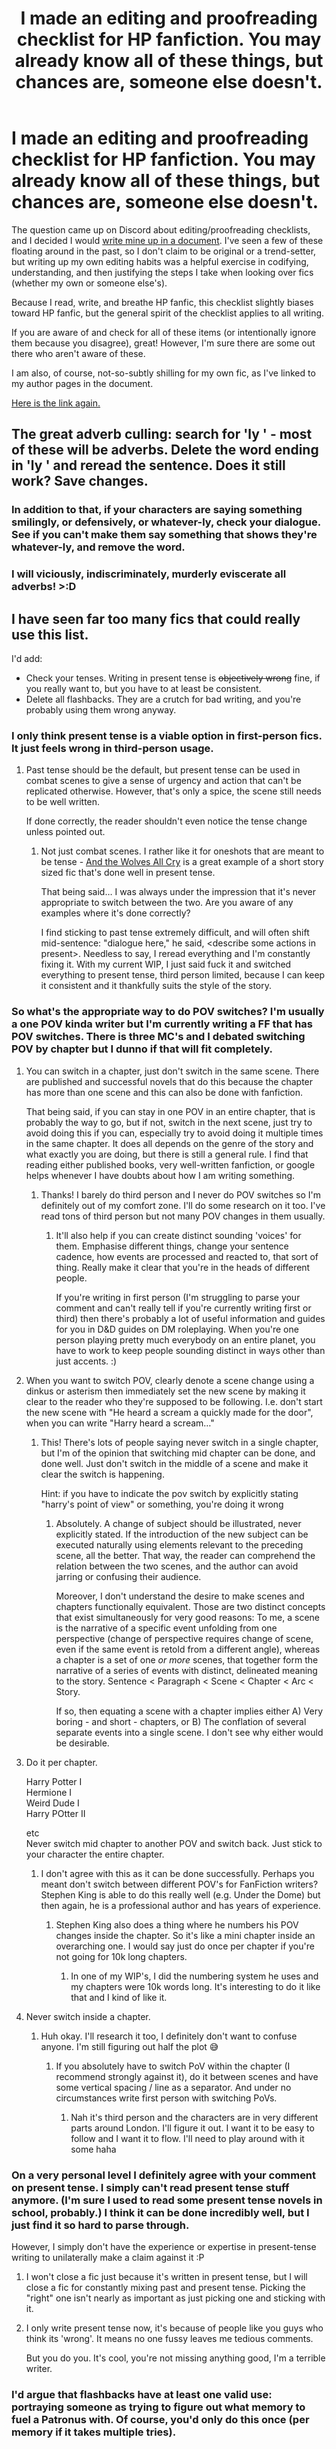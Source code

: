 #+TITLE: I made an editing and proofreading checklist for HP fanfiction. You may already know all of these things, but chances are, someone else doesn't.

* I made an editing and proofreading checklist for HP fanfiction. You may already know all of these things, but chances are, someone else doesn't.
:PROPERTIES:
:Author: OurLawyers
:Score: 121
:DateUnix: 1599836540.0
:DateShort: 2020-Sep-11
:FlairText: Misc
:END:
The question came up on Discord about editing/proofreading checklists, and I decided I would [[https://docs.google.com/document/d/1EFEI3vR6JAFJ3mU9rq1FuGKHdxDa2NKgRxH3UO4RWEA/edit#][write mine up in a document]]. I've seen a few of these floating around in the past, so I don't claim to be original or a trend-setter, but writing up my own editing habits was a helpful exercise in codifying, understanding, and then justifying the steps I take when looking over fics (whether my own or someone else's).

Because I read, write, and breathe HP fanfic, this checklist slightly biases toward HP fanfic, but the general spirit of the checklist applies to all writing.

If you are aware of and check for all of these items (or intentionally ignore them because you disagree), great! However, I'm sure there are some out there who aren't aware of these.

I am also, of course, not-so-subtly shilling for my own fic, as I've linked to my author pages in the document.

[[https://docs.google.com/document/d/1EFEI3vR6JAFJ3mU9rq1FuGKHdxDa2NKgRxH3UO4RWEA/edit#][Here is the link again.]]


** The great adverb culling: search for 'ly ' - most of these will be adverbs. Delete the word ending in 'ly ' and reread the sentence. Does it still work? Save changes.
:PROPERTIES:
:Author: wordhammer
:Score: 33
:DateUnix: 1599840567.0
:DateShort: 2020-Sep-11
:END:

*** In addition to that, if your characters are saying something smilingly, or defensively, or whatever-ly, check your dialogue. See if you can't make them say something that shows they're whatever-ly, and remove the word.
:PROPERTIES:
:Author: spacesleep
:Score: 19
:DateUnix: 1599857652.0
:DateShort: 2020-Sep-12
:END:


*** I will viciously, indiscriminately, murderly eviscerate all adverbs! >:D
:PROPERTIES:
:Author: OurLawyers
:Score: 7
:DateUnix: 1599864418.0
:DateShort: 2020-Sep-12
:END:


** I have seen far too many fics that could really use this list.

I'd add:

- Check your tenses. Writing in present tense is +objectively wrong+ fine, if you really want to, but you have to at least be consistent.
- Delete all flashbacks. They are a crutch for bad writing, and you're probably using them wrong anyway.
:PROPERTIES:
:Author: TheLetterJ0
:Score: 44
:DateUnix: 1599840673.0
:DateShort: 2020-Sep-11
:END:

*** I only think present tense is a viable option in first-person fics. It just feels wrong in third-person usage.
:PROPERTIES:
:Author: Tenebris-Umbra
:Score: 14
:DateUnix: 1599845305.0
:DateShort: 2020-Sep-11
:END:

**** Past tense should be the default, but present tense can be used in combat scenes to give a sense of urgency and action that can't be replicated otherwise. However, that's only a spice, the scene still needs to be well written.

If done correctly, the reader shouldn't even notice the tense change unless pointed out.
:PROPERTIES:
:Author: Uncommonality
:Score: 12
:DateUnix: 1599848982.0
:DateShort: 2020-Sep-11
:END:

***** Not just combat scenes. I rather like it for oneshots that are meant to be tense - [[https://www.fanfiction.net/s/8809533/1/][And the Wolves All Cry]] is a great example of a short story sized fic that's done well in present tense.

That being said... I was always under the impression that it's never appropriate to switch between the two. Are you aware of any examples where it's done correctly?

I find sticking to past tense extremely difficult, and will often shift mid-sentence: "dialogue here," he said, <describe some actions in present>. Needless to say, I reread everything and I'm constantly fixing it. With my current WIP, I just said fuck it and switched everything to present tense, third person limited, because I can keep it consistent and it thankfully suits the style of the story.
:PROPERTIES:
:Author: hrmdurr
:Score: 3
:DateUnix: 1599875583.0
:DateShort: 2020-Sep-12
:END:


*** So what's the appropriate way to do POV switches? I'm usually a one POV kinda writer but I'm currently writing a FF that has POV switches. There is three MC's and I debated switching POV by chapter but I dunno if that will fit completely.
:PROPERTIES:
:Author: Murderous_Intention7
:Score: 3
:DateUnix: 1599842612.0
:DateShort: 2020-Sep-11
:END:

**** You can switch in a chapter, just don't switch in the same scene. There are published and successful novels that do this because the chapter has more than one scene and this can also be done with fanfiction.

That being said, if you can stay in one POV in an entire chapter, that is probably the way to go, but if not, switch in the next scene, just try to avoid doing this if you can, especially try to avoid doing it multiple times in the same chapter. It does all depends on the genre of the story and what exactly you are doing, but there is still a general rule. I find that reading either published books, very well-written fanfiction, or google helps whenever I have doubts about how I am writing something.
:PROPERTIES:
:Author: CountSagula
:Score: 10
:DateUnix: 1599845603.0
:DateShort: 2020-Sep-11
:END:

***** Thanks! I barely do third person and I never do POV switches so I'm definitely out of my comfort zone. I'll do some research on it too. I've read tons of third person but not many POV changes in them usually.
:PROPERTIES:
:Author: Murderous_Intention7
:Score: 2
:DateUnix: 1599848746.0
:DateShort: 2020-Sep-11
:END:

****** It'll also help if you can create distinct sounding 'voices' for them. Emphasise different things, change your sentence cadence, how events are processed and reacted to, that sort of thing. Really make it clear that you're in the heads of different people.

If you're writing in first person (I'm struggling to parse your comment and can't really tell if you're currently writing first or third) then there's probably a lot of useful information and guides for you in D&D guides on DM roleplaying. When you're one person playing pretty much everybody on an entire planet, you have to work to keep people sounding distinct in ways other than just accents. :)
:PROPERTIES:
:Author: Avalon1632
:Score: 4
:DateUnix: 1599850118.0
:DateShort: 2020-Sep-11
:END:


**** When you want to switch POV, clearly denote a scene change using a dinkus or asterism then immediately set the new scene by making it clear to the reader who they're supposed to be following. I.e. don't start the new scene with "He heard a scream a quickly made for the door", when you can write "Harry heard a scream..."
:PROPERTIES:
:Author: b3iAAoLZOH9Y265cujFh
:Score: 5
:DateUnix: 1599843414.0
:DateShort: 2020-Sep-11
:END:

***** This! There's lots of people saying never switch in a single chapter, but I'm of the opinion that switching mid chapter can be done, and done well. Just don't switch in the middle of a scene and make it clear the switch is happening.

Hint: if you have to indicate the pov switch by explicitly stating "harry's point of view" or something, you're doing it wrong
:PROPERTIES:
:Author: elephantasmagoric
:Score: 3
:DateUnix: 1599896246.0
:DateShort: 2020-Sep-12
:END:

****** Absolutely. A change of subject should be illustrated, never explicitly stated. If the introduction of the new subject can be executed naturally using elements relevant to the preceding scene, all the better. That way, the reader can comprehend the relation between the two scenes, and the author can avoid jarring or confusing their audience.

Moreover, I don't understand the desire to make scenes and chapters functionally equivalent. Those are two distinct concepts that exist simultaneously for very good reasons: To me, a scene is the narrative of a specific event unfolding from one perspective (change of perspective requires change of scene, even if the same event is retold from a different angle), whereas a chapter is a set of one /or more/ scenes, that together form the narrative of a series of events with distinct, delineated meaning to the story. Sentence < Paragraph < Scene < Chapter < Arc < Story.

If so, then equating a scene with a chapter implies either A) Very boring - and short - chapters, or B) The conflation of several separate events into a single scene. I don't see why either would be desirable.
:PROPERTIES:
:Author: b3iAAoLZOH9Y265cujFh
:Score: 2
:DateUnix: 1600495793.0
:DateShort: 2020-Sep-19
:END:


**** Do it per chapter.

Harry Potter I\\
Hermione I\\
Weird Dude I\\
Harry POtter II

etc\\
Never switch mid chapter to another POV and switch back. Just stick to your character the entire chapter.
:PROPERTIES:
:Author: NakedFury
:Score: 3
:DateUnix: 1599844588.0
:DateShort: 2020-Sep-11
:END:

***** I don't agree with this as it can be done successfully. Perhaps you meant don't switch between different POV's for FanFiction writers? Stephen King is able to do this really well (e.g. Under the Dome) but then again, he is a professional author and has years of experience.
:PROPERTIES:
:Author: emong757
:Score: 3
:DateUnix: 1599858866.0
:DateShort: 2020-Sep-12
:END:

****** Stephen King also does a thing where he numbers his POV changes inside the chapter. So it's like a mini chapter inside an overarching one. I would say just do once per chapter if you're not going for 10k long chapters.
:PROPERTIES:
:Author: sitzprobe1
:Score: 5
:DateUnix: 1599869428.0
:DateShort: 2020-Sep-12
:END:

******* In one of my WIP's, I did the numbering system he uses and my chapters were 10k words long. It's interesting to do it like that and I kind of like it.
:PROPERTIES:
:Author: emong757
:Score: 1
:DateUnix: 1599873534.0
:DateShort: 2020-Sep-12
:END:


**** Never switch inside a chapter.
:PROPERTIES:
:Author: how_to_choose_a_name
:Score: 2
:DateUnix: 1599842784.0
:DateShort: 2020-Sep-11
:END:

***** Huh okay. I'll research it too, I definitely don't want to confuse anyone. I'm still figuring out half the plot 😅
:PROPERTIES:
:Author: Murderous_Intention7
:Score: 1
:DateUnix: 1599843341.0
:DateShort: 2020-Sep-11
:END:

****** If you absolutely have to switch PoV within the chapter (I recommend strongly against it), do it between scenes and have some vertical spacing / line as a separator. And under no circumstances write first person with switching PoVs.
:PROPERTIES:
:Author: how_to_choose_a_name
:Score: 3
:DateUnix: 1599845866.0
:DateShort: 2020-Sep-11
:END:

******* Nah it's third person and the characters are in very different parts around London. I'll figure it out. I want it to be easy to follow and I want it to flow. I'll need to play around with it some haha
:PROPERTIES:
:Author: Murderous_Intention7
:Score: 1
:DateUnix: 1599848618.0
:DateShort: 2020-Sep-11
:END:


*** On a very personal level I definitely agree with your comment on present tense. I simply can't read present tense stuff anymore. (I'm sure I used to read some present tense novels in school, probably.) I think it can be done incredibly well, but I just find it so hard to parse through.

However, I simply don't have the experience or expertise in present-tense writing to unilaterally make a claim against it :P
:PROPERTIES:
:Author: OurLawyers
:Score: 1
:DateUnix: 1599864572.0
:DateShort: 2020-Sep-12
:END:

**** I won't close a fic just because it's written in present tense, but I will close a fic for constantly mixing past and present tense. Picking the "right" one isn't nearly as important as just picking one and sticking with it.
:PROPERTIES:
:Author: TheLetterJ0
:Score: 2
:DateUnix: 1599900083.0
:DateShort: 2020-Sep-12
:END:


**** I only write present tense now, it's because of people like you guys who think its 'wrong'. It means no one fussy leaves me tedious comments.

But you do you. It's cool, you're not missing anything good, I'm a terrible writer.
:PROPERTIES:
:Author: FontChoiceMatters
:Score: 0
:DateUnix: 1599897609.0
:DateShort: 2020-Sep-12
:END:


*** I'd argue that flashbacks have at least one valid use: portraying someone as trying to figure out what memory to fuel a Patronus with. Of course, you'd only do this once (per memory if it takes multiple tries).
:PROPERTIES:
:Author: Fredrik1994
:Score: 1
:DateUnix: 1599903414.0
:DateShort: 2020-Sep-12
:END:


** I hope you added the difference between amused and bemused.
:PROPERTIES:
:Author: daisy_neko
:Score: 17
:DateUnix: 1599841508.0
:DateShort: 2020-Sep-11
:END:

*** Your comment is bemusing...!

Err...
:PROPERTIES:
:Author: OurLawyers
:Score: 2
:DateUnix: 1599924227.0
:DateShort: 2020-Sep-12
:END:


** There's only one thing i dissagree with. To me, it's the killing curse, Avada Kedavra.

Spell names lower-cased, but incantations upper-cased. I haven't decided on the capitalization item names, to be honest. To me, calming draught is just an item, just like potion is.

Kinda like how I'd capitalize Firebolt, because it's a brand, but wouldn't do the same for broomstick. But I do think that's just preference, and as long as you're consistent, it's fine.

I see that the rule is HP-specific items. But I just find it weird, like it's placing emphasis while it shouldn't.

And I know that JK capitalized Muggle and Muggleborn, and I could squint and see why, but why aren't pureblood and halfblood? It's kinda like albino, white, black, tall. Just designations, descriptions. Why should muggle and muggleborn be capitalized but not the other two?

I'm also undecided on the hyphen in muggleborn, pureblood and halfblood. I know JK does it, and I don't know enough about the rules for hyphenating words, so I can't really say if it's correct or not. It feels like the oxford comma to me. Neither correct nor incorrect, as long as you use it consistently.

For the rest, I agree wholeheartedly. I'm not following them all, I see I'm using some crutches here and there, and I do try to improve.
:PROPERTIES:
:Author: spacesleep
:Score: 13
:DateUnix: 1599855810.0
:DateShort: 2020-Sep-12
:END:

*** I think that's perfectly fair. For me personally, one reason I stick so hard to these rules is to make sure my own writing is at least /consistent/, because far worse (for me on my pedestal) than mis-capitalising (or mis-hyphenating) something is capitalising (or hyphenating) it inconsistently across a fic!

In the early stages of my writing, I went back and forth on Muggleborn, pureblood, halfblood hyphenation, until I finally looked up one that I think was straight from the book, and then wrote it down in my notes so that I could just reference that instead of, each time I wanted to write it, having to spend 5 minutes trying to remember how I wrote it in the past!
:PROPERTIES:
:Author: OurLawyers
:Score: 4
:DateUnix: 1599864376.0
:DateShort: 2020-Sep-12
:END:


*** I think if you tried to follow the way JKR wrote/punctuated in as consistent a manner as possible you're unlikely to go too far wrong. It would certainly beat the endless their/there/they're errors.
:PROPERTIES:
:Author: -_-ThatGuy-_-
:Score: 1
:DateUnix: 1599858655.0
:DateShort: 2020-Sep-12
:END:

**** There's a blog called [[https://potterwords.livejournal.com/][Potterwords]] that lists how JKR spells things in canon and she's been very inconsistent herself, it's kind of a theme with her.
:PROPERTIES:
:Author: FontChoiceMatters
:Score: 3
:DateUnix: 1599898213.0
:DateShort: 2020-Sep-12
:END:


** Cackling at the Hermione ones
:PROPERTIES:
:Author: midasgoldentouch
:Score: 4
:DateUnix: 1599848399.0
:DateShort: 2020-Sep-11
:END:

*** Me too, but also scared because my entire fic is first person from Hermione's POV! Thanks to this I'm now terrified that every comment will be telling me she's out of character....
:PROPERTIES:
:Author: ShadowCat3500
:Score: 2
:DateUnix: 1599856764.0
:DateShort: 2020-Sep-12
:END:

**** She is. Even if you think you're writing her well, you're not. The Hermione stans are at the gates defending their best girl.
:PROPERTIES:
:Author: Darkhorse_17
:Score: 2
:DateUnix: 1599866838.0
:DateShort: 2020-Sep-12
:END:

***** Even if she is out of character, I'm painting her in a good (but not perfect - that's boring) light. It's not the stans I'm worried about!
:PROPERTIES:
:Author: ShadowCat3500
:Score: 2
:DateUnix: 1599872298.0
:DateShort: 2020-Sep-12
:END:

****** It's your fic, your passtime, don't even bother with people who think your hobby has to be done their way. Fuck 'em.
:PROPERTIES:
:Author: FontChoiceMatters
:Score: 2
:DateUnix: 1599898268.0
:DateShort: 2020-Sep-12
:END:


** I have a suggestion for another one: when writing lists make sure to punctuate them correctly, especially when your list concerns the topic of proofreading :p
:PROPERTIES:
:Author: Taure
:Score: 5
:DateUnix: 1599841781.0
:DateShort: 2020-Sep-11
:END:

*** Expansion: lists obey the same rules of punctuation as everything else.

You can write a list using complete sentences.

- In lists with complete sentences, each bullet begins with a capital letter and ends with a full stop.

- It's basically a series of completely independent sentences.

Alternatively, you can write a list using commas, exactly the same as if you were writing the list out without the bullet points:

- in lists like this you do not capitalise each bullet,

- but each item must end with a comma or a semi-colon, and

- the final item on the list is preceded with an "and" or an "or" and finishes with a full stop, completing the sentence.

The ultimate rule of lists is this: if you remove the bullets, the resulting prose should still make sense. Bullets are just a formatting tool.
:PROPERTIES:
:Author: Taure
:Score: 10
:DateUnix: 1599842020.0
:DateShort: 2020-Sep-11
:END:

**** That's completely true for formal writing (eg. professional documents), but for casual use it's completely fine to put together a list using sentence fragments. Just make sure your sentence fragments aren't capitalized---as a rule of thumb, capital letter = sentence, which means you need to end it with a period.

A list that's introduced (as in your examples above) generally ends up being more formal.

The real no-no is mixing list styles---don't capitalize bullet points separated by commas (or sentence fragments) and always punctuate points that are full sentences.
:PROPERTIES:
:Author: GoldieFox
:Score: 7
:DateUnix: 1599843151.0
:DateShort: 2020-Sep-11
:END:


**** You can also write a list where every entry is an item, with no introductory sentence, and with no punctuation at all. Like this list of colors:

- Red
- Blue
- Green
:PROPERTIES:
:Author: how_to_choose_a_name
:Score: 2
:DateUnix: 1599843069.0
:DateShort: 2020-Sep-11
:END:


** Here's my two knuts on the subject: do all the things people say you should. Or do none of it. Don't do anything readers and critics say are awful. Or do all of them. Try everything at least once, and see what works for you. My second fanfic (as of yet unfinished sadly) is in first-person present tense with POV switches and a number of alternates for 'said'. And I think I can count it a success (for my standards). And I wouldn't have the pleasure of writing in first-person and just how fun it is, if I had taken the random advice of internet strangers.
:PROPERTIES:
:Author: JaimeJabs
:Score: 4
:DateUnix: 1599855367.0
:DateShort: 2020-Sep-12
:END:

*** Heartily agree, and good on ya, Jaime. It's your own hobby, why does anyone else have the right to tell you you're having fun wrong?
:PROPERTIES:
:Author: FontChoiceMatters
:Score: 2
:DateUnix: 1599898385.0
:DateShort: 2020-Sep-12
:END:

**** This is the internet. If there's one thing that unites significant portions of it, it's the shared delight of yelling at others that their fun is WRONG! :)
:PROPERTIES:
:Author: Avalon1632
:Score: 1
:DateUnix: 1599902771.0
:DateShort: 2020-Sep-12
:END:


*** best advice so far. have fun with your hobby and do what works for you.
:PROPERTIES:
:Author: KylosFlowingSkirts
:Score: 1
:DateUnix: 1599900727.0
:DateShort: 2020-Sep-12
:END:


** [deleted]
:PROPERTIES:
:Score: 2
:DateUnix: 1599851030.0
:DateShort: 2020-Sep-11
:END:

*** Thanks! I've never seen this before, but this looks amazing :) maybe I'll find something in there that I've been mis-writing this whole time!

I've added a link to it to the document!
:PROPERTIES:
:Author: OurLawyers
:Score: 1
:DateUnix: 1599864100.0
:DateShort: 2020-Sep-12
:END:


** Okay, so. British vs American dialogue tags.

I have a handful of books that were published in Britain, but I've never actually seen the British style outside of fanfiction - is it more common than my limited exposure would indicate?
:PROPERTIES:
:Author: hrmdurr
:Score: 2
:DateUnix: 1599876082.0
:DateShort: 2020-Sep-12
:END:

*** I assume here you're referring to single vs double quotes:

Haha, that's a great question. I'm not exactly an authority on this, but in my own experience, it has been a long time since I've read a book with British-style quotes, and a semi-long time since I've read a fanfic with British-style quotes.

I certainly wouldn't stand on my high horse and say "only use American-style quotes," but I know for me it's a lot easier to read double quotes than single quotes in stories. Maybe it's simply because I'm used to it? I think there's also the fact that I might confuse single quotes with apostrophes...

At any rate, I'd pick whatever is more comfortable for you, or what you deem most appropriate for your fic, as long as you are consistent across your fic.

(There's also the whole argument you can get into about "punctuation inside the quotes, American-style" or "punctuation outside the quotes, British-style" but I will withdraw my stick from that particular fire. I've seen people mix double quotes [American] with punctuation outside quotes [British], for example.)
:PROPERTIES:
:Author: OurLawyers
:Score: 1
:DateUnix: 1599879307.0
:DateShort: 2020-Sep-12
:END:

**** My British HP editions have singles.
:PROPERTIES:
:Author: FontChoiceMatters
:Score: 3
:DateUnix: 1599897397.0
:DateShort: 2020-Sep-12
:END:


**** I mean, if you're American or particularly American-influenced, it's probably just cultural priming. You use the quotes like that, the people around you use the quotes like that, the media you consume use the quotes like that, so you're basically starting from a point of "This is the correct way to do it" in the same way that we in the UK would start from 'autumn' being correct instead of 'fall'.

Both types of quotes are technically correct, after all, they're just correct in different places. Equally, a French person would find it correct to use Guillemets instead of either thing and be equally correct for their part of the world.
:PROPERTIES:
:Author: Avalon1632
:Score: 3
:DateUnix: 1599902675.0
:DateShort: 2020-Sep-12
:END:


** This is so great, thank you!! The one problem I have with this is just that it isn't really clear. Some of the dot points are things you want people to do and some you don't want people to do. You should really break it up into ‘dos' and ‘don'ts' because it doesn't really read easily. I can't quite figure out what I should and shouldn't be doing based on this list. It's just gonna be a little hard to understand for people who either don't know the universe inside and out OR for those who speak english as a second language and aren't strong. Or just people like me who are STRUGGLING to understand this list haha. I appreciate it so much, but would LOVE a little clarity.
:PROPERTIES:
:Author: feedthecath
:Score: 2
:DateUnix: 1599893174.0
:DateShort: 2020-Sep-12
:END:

*** Oooh, great point! I have updated the doc to be a lot clearer on "do"s and "don't"s. Thank you for this feedback!
:PROPERTIES:
:Author: OurLawyers
:Score: 2
:DateUnix: 1599924130.0
:DateShort: 2020-Sep-12
:END:


** Me and my writing group just read most of this aloud. There's some sound points. But some of it is laughable and incorrect. You seem to think your opinion is verrrrrry important. Thats such a shame.
:PROPERTIES:
:Author: FontChoiceMatters
:Score: 1
:DateUnix: 1599898650.0
:DateShort: 2020-Sep-12
:END:


** Oh, I'm currently reading a disaster of a fic and was reminded of one more:

If you use a descriptive noun or whatever to refer to somebody, make sure it actually makes sense.

AKA don't call Harry "the raven" unless he's literally a bird. If you're referring to his hair, SAY SO. This is not the first time I've seen this nonsense :x
:PROPERTIES:
:Author: hrmdurr
:Score: 1
:DateUnix: 1599924576.0
:DateShort: 2020-Sep-12
:END:
